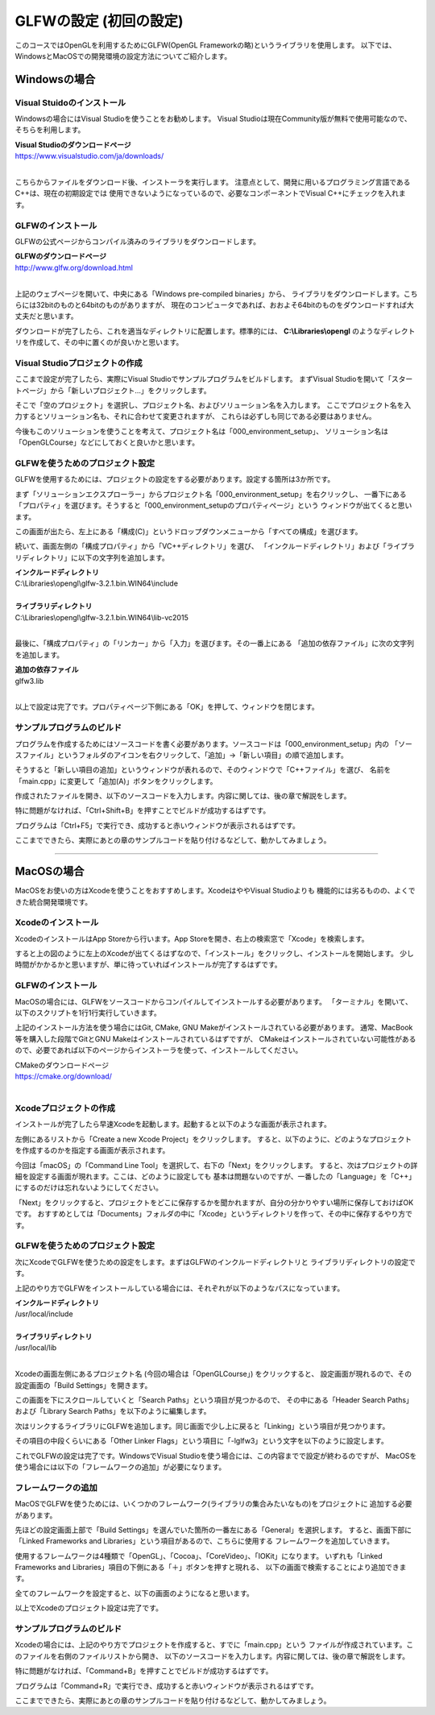 *********************************
GLFWの設定 (初回の設定)
*********************************

このコースではOpenGLを利用するためにGLFW(OpenGL Frameworkの略)というライブラリを使用します。
以下では、WindowsとMacOSでの開発環境の設定方法についてご紹介します。


Windowsの場合
----------------

Visual Stuidoのインストール
^^^^^^^^^^^^^^^^^^^^^^^^^^^^^^^

Windowsの場合にはVisual Studioを使うことをお勧めします。
Visual Studioは現在Community版が無料で使用可能なので、そちらを利用します。

| **Visual Studioのダウンロードページ**
| https://www.visualstudio.com/ja/downloads/
|

こちらからファイルをダウンロード後、インストーラを実行します。
注意点として、開発に用いるプログラミング言語であるC++は、現在の初期設定では
使用できないようになっているので、必要なコンポーネントでVisual C++にチェックを入れます。

GLFWのインストール
^^^^^^^^^^^^^^^^^^^

GLFWの公式ページからコンパイル済みのライブラリをダウンロードします。

| **GLFWのダウンロードページ**
| http://www.glfw.org/download.html
|

上記のウェブページを開いて、中央にある「Windows pre-compiled binaries」から、
ライブラリをダウンロードします。こちらには32bitのものと64bitのものがありますが、
現在のコンピュータであれば、おおよそ64bitのものをダウンロードすれば大丈夫だと思います。

ダウンロードが完了したら、これを適当なディレクトリに配置します。標準的には、
**C:\\Libraries\\opengl** のようなディレクトリを作成して、その中に置くのが良いかと思います。

Visual Studioプロジェクトの作成
^^^^^^^^^^^^^^^^^^^^^^^^^^^^^^^^^^^

ここまで設定が完了したら、実際にVisual Studioでサンプルプログラムをビルドします。
まずVisual Studioを開いて「スタートページ」から「新しいプロジェクト...」をクリックします。

そこで「空のプロジェクト」を選択し、プロジェクト名、およびソリューション名を入力します。
ここでプロジェクト名を入力するとソリューション名も、それに合わせて変更されますが、
これらは必ずしも同じである必要はありません。

今後もこのソリューションを使うことを考えて、プロジェクト名は「000_environment_setup」、
ソリューション名は「OpenGLCourse」などにしておくと良いかと思います。

.. image:: ./figures/project_setting.jpg

GLFWを使うためのプロジェクト設定
^^^^^^^^^^^^^^^^^^^^^^^^^^^^^^^^^^

GLFWを使用するためには、プロジェクトの設定をする必要があります。設定する箇所は3か所です。

まず「ソリューションエクスプローラー」からプロジェクト名「000_environment_setup」を右クリックし、
一番下にある「プロパティ」を選びます。そうすると「000_environment_setupのプロパティページ」という
ウィンドウが出てくると思います。

この画面が出たら、左上にある「構成(C)」というドロップダウンメニューから「すべての構成」を選びます。

.. image:: ./figures/project_property_001.jpg

続いて、画面左側の「構成プロパティ」から「VC++ディレクトリ」を選び、
「インクルードディレクトリ」および「ライブラリディレクトリ」に以下の文字列を追加します。

| **インクルードディレクトリ**
| C:\\Libraries\\opengl\\glfw-3.2.1.bin.WIN64\\include
|
| **ライブラリディレクトリ**
| C:\\Libraries\\opengl\\glfw-3.2.1.bin.WIN64\\lib-vc2015
|

.. image:: ./figures/project_property_002.jpg

最後に、「構成プロパティ」の「リンカー」から「入力」を選びます。その一番上にある
「追加の依存ファイル」に次の文字列を追加します。

| **追加の依存ファイル**
| glfw3.lib
|

以上で設定は完了です。プロパティページ下側にある「OK」を押して、ウィンドウを閉じます。

サンプルプログラムのビルド
^^^^^^^^^^^^^^^^^^^^^^^^^^^^^^^

プログラムを作成するためにはソースコードを書く必要があります。ソースコードは「000_environment_setup」内の
「ソースファイル」というフォルダのアイコンを右クリックして、「追加」→「新しい項目」の順で追加します。

そうすると「新しい項目の追加」というウィンドウが表れるので、そのウィンドウで「C++ファイル」を選び、
名前を「main.cpp」に変更して「追加(A)」ボタンをクリックします。

.. image:: ./figures/add_new_item.jpg

作成されたファイルを開き、以下のソースコードを入力します。内容に関しては、後の章で解説をします。

.. code-block:: cpp
  :linenos:

  #include <cstdio>
  #include <GLFW/glfw3.h>

  static const int WIN_WIDTH   = 500;                 // ウィンドウの幅
  static const int WIN_HEIGHT  = 500;                 // ウィンドウの高さ
  static const char *WIN_TITLE = "OpenGL Course";     // ウィンドウのタイトル

  // ユーザ定義のOpenGLの初期化
  void initializeGL() {
      // 背景色の設定
      glClearColor(1.0f, 0.0f, 0.0f, 1.0f);
  }

  // ユーザ定義のOpenGL描画
  void paintGL() {
      // 背景色の描画
      glClear(GL_COLOR_BUFFER_BIT);
  }

  int main(int argc, char **argv) {
      // OpenGLを初期化する
      if (glfwInit() == GL_FALSE) {
          fprintf(stderr, "Initialization failed!\n");
          return 1;
      }

      // Windowの作成
      GLFWwindow *window = glfwCreateWindow(WIN_WIDTH, WIN_HEIGHT, WIN_TITLE,
                                            NULL, NULL);
      if (window == NULL) {
          fprintf(stderr, "Window creation failed!");
          glfwTerminate();
          return 1;
      }

      // OpenGLの描画対象にWindowを追加
      glfwMakeContextCurrent(window);

      // 初期化
      initializeGL();

      // メインループ
      while (glfwWindowShouldClose(window) == GL_FALSE) {
          // 描画
          paintGL();

          // 描画用バッファの切り替え
          glfwSwapBuffers(window);
          glfwPollEvents();
      }
  }

特に問題がなければ、「Ctrl+Shift+B」を押すことでビルドが成功するはずです。

プログラムは「Ctrl+F5」で実行でき、成功すると赤いウィンドウが表示されるはずです。

ここまでできたら、実際にあとの章のサンプルコードを貼り付けるなどして、動かしてみましょう。

----

MacOSの場合
------------------

MacOSをお使いの方はXcodeを使うことをおすすめします。XcodeはややVisual Studioよりも
機能的には劣るものの、よくできた統合開発環境です。

Xcodeのインストール
^^^^^^^^^^^^^^^^^^^^^

XcodeのインストールはApp Storeから行います。App Storeを開き、右上の検索窓で「Xcode」を検索します。

.. image:: ./figures/search_xcode.jpg

すると上の図のように左上のXcodeが出てくるはずなので、「インストール」をクリックし、インストールを開始します。
少し時間がかかるかと思いますが、単に待っていればインストールが完了するはずです。

GLFWのインストール
^^^^^^^^^^^^^^^^^^^

MacOSの場合には、GLFWをソースコードからコンパイルしてインストールする必要があります。
「ターミナル」を開いて、以下のスクリプトを1行1行実行していきます。

.. code-block:: shell
  :linenos:

  git clone https://github.com/glfw/glfw.git    # ソースコードのダウンロード
  cd glfw                                       # ダウンロードしたソースのディレクトリに移動
  mkdir build && cd build                       # ビルド用のディレクトリを作成して、そこに移動
  cmake ..                                      # CMakeを利用したビルドの準備
  make                                          # ビルド
  sudo make install                             # インストール

上記のインストール方法を使う場合にはGit, CMake, GNU Makeがインストールされている必要があります。
通常、MacBook等を購入した段階でGitとGNU Makeはインストールされているはずですが、
CMakeはインストールされていない可能性があるので、必要であれば以下のページからインストーラを使って、インストールしてください。

| CMakeのダウンロードページ
| https://cmake.org/download/
|

Xcodeプロジェクトの作成
^^^^^^^^^^^^^^^^^^^^^^^^^^^^^^^^^^^

インストールが完了したら早速Xcodeを起動します。起動すると以下のような画面が表示されます。

.. image:: ./figures/xcode_splash.jpg

左側にあるリストから「Create a new Xcode Project」をクリックします。
すると、以下のように、どのようなプロジェクトを作成するのかを指定する画面が表示されます。

.. image:: ./figures/choose_project_type_xcode.jpg

今回は「macOS」の「Command Line Tool」を選択して、右下の「Next」をクリックします。
すると、次はプロジェクトの詳細を設定する画面が現れます。ここは、どのように設定しても
基本は問題ないのですが、一番したの「Language」を「C++」にするのだけは忘れないようにしてください。

.. image:: ./figures/project_detail_xcode.jpg

「Next」をクリックすると、プロジェクトをどこに保存するかを聞かれますが、自分の分かりやすい場所に保存しておけばOKです。
おすすめとしては「Documents」フォルダの中に「Xcode」というディレクトリを作って、その中に保存するやり方です。


GLFWを使うためのプロジェクト設定
^^^^^^^^^^^^^^^^^^^^^^^^^^^^^^^^^^

次にXcodeでGLFWを使うための設定をします。まずはGLFWのインクルードディレクトリと
ライブラリディレクトリの設定です。

上記のやり方でGLFWをインストールしている場合には、それぞれが以下のようなパスになっています。

| **インクルードディレクトリ**
| /usr/local/include
|
| **ライブラリディレクトリ**
| /usr/local/lib
|

Xcodeの画面左側にあるプロジェクト名 (今回の場合は「OpenGLCourse」) をクリックすると、
設定画面が現れるので、その設定画面の「Build Settings」を開きます。

.. image:: ./figures/project_setting_xcode.jpg

この画面を下にスクロールしていくと「Search Paths」という項目が見つかるので、
その中にある「Header Search Paths」および「Library Search Paths」を以下のように編集します。

.. image:: ./figures/search_path_xcode.jpg

次はリンクするライブラリにGLFWを追加します。同じ画面で少し上に戻ると「Linking」という項目が見つかります。

その項目の中段くらいにある「Other Linker Flags」という項目に「-lglfw3」という文字を以下のように設定します。

.. image:: ./figures/library_setting_xcode.jpg

これでGLFWの設定は完了です。WindowsでVisual Studioを使う場合には、この内容までで設定が終わるのですが、
MacOSを使う場合には以下の「フレームワークの追加」が必要になります。

フレームワークの追加
^^^^^^^^^^^^^^^^^^^^^^^^^

MacOSでGLFWを使うためには、いくつかのフレームワーク(ライブラリの集合みたいなもの)をプロジェクトに
追加する必要があります。

先ほどの設定画面上部で「Build Settings」を選んでいた箇所の一番左にある「General」を選択します。
すると、画面下部に「Linked Frameworks and Libraries」という項目があるので、こちらに使用する
フレームワークを追加していきます。

使用するフレームワークは4種類で「OpenGL」、「Cocoa」、「CoreVideo」、「IOKit」になります。
いずれも「Linked Frameworks and Libraries」項目の下側にある「＋」ボタンを押すと現れる、
以下の画面で検索することにより追加できます。

.. image:: ./figures/add_frameworks.jpg
  :width: 300px

全てのフレームワークを設定すると、以下の画面のようになると思います。

.. image:: ./figures/after_setting_frameworks.jpg

以上でXcodeのプロジェクト設定は完了です。


サンプルプログラムのビルド
^^^^^^^^^^^^^^^^^^^^^^^^^^^^^^^

Xcodeの場合には、上記のやり方でプロジェクトを作成すると、すでに「main.cpp」という
ファイルが作成されています。このファイルを右側のファイルリストから開き、
以下のソースコードを入力します。内容に関しては、後の章で解説をします。

.. code-block:: cpp
  :linenos:

  #include <cstdio>
  #include <GLFW/glfw3.h>

  static const int WIN_WIDTH   = 500;                 // ウィンドウの幅
  static const int WIN_HEIGHT  = 500;                 // ウィンドウの高さ
  static const char *WIN_TITLE = "OpenGL Course";     // ウィンドウのタイトル

  // ユーザ定義のOpenGLの初期化
  void initializeGL() {
      // 背景色の設定
      glClearColor(1.0f, 0.0f, 0.0f, 1.0f);
  }

  // ユーザ定義のOpenGL描画
  void paintGL() {
      // 背景色の描画
      glClear(GL_COLOR_BUFFER_BIT);
  }

  int main(int argc, char **argv) {
      // OpenGLを初期化する
      if (glfwInit() == GL_FALSE) {
          fprintf(stderr, "Initialization failed!\n");
          return 1;
      }

      // Windowの作成
      GLFWwindow *window = glfwCreateWindow(WIN_WIDTH, WIN_HEIGHT, WIN_TITLE,
                                            NULL, NULL);
      if (window == NULL) {
          fprintf(stderr, "Window creation failed!");
          glfwTerminate();
          return 1;
      }

      // OpenGLの描画対象にWindowを追加
      glfwMakeContextCurrent(window);

      // 初期化
      initializeGL();

      // メインループ
      while (glfwWindowShouldClose(window) == GL_FALSE) {
          // 描画
          paintGL();

          // 描画用バッファの切り替え
          glfwSwapBuffers(window);
          glfwPollEvents();
      }
  }

特に問題がなければ、「Command+B」を押すことでビルドが成功するはずです。

プログラムは「Command+R」で実行でき、成功すると赤いウィンドウが表示されるはずです。

ここまでできたら、実際にあとの章のサンプルコードを貼り付けるなどして、動かしてみましょう。
